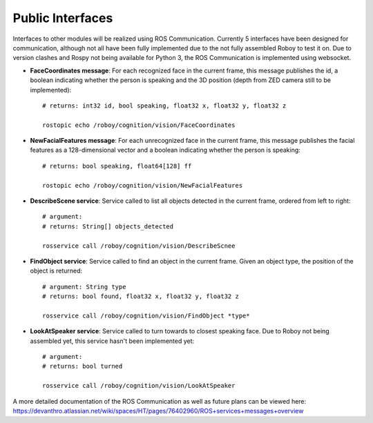 Public Interfaces
=================

Interfaces to other modules will be realized using ROS Communication. Currently 5 interfaces have been designed for communication, although not all have been fully implemented due to the not fully assembled Roboy to test it on.
Due to version clashes and Rospy not being available for Python 3, the ROS Communication is implemented using websocket.

- **FaceCoordinates message**: For each recognized face in the current frame, this message publishes the id, a boolean indicating whether the person is speaking and the 3D position (depth from ZED camera still to be implemented)::

    # returns: int32 id, bool speaking, float32 x, float32 y, float32 z
    
    rostopic echo /roboy/cognition/vision/FaceCoordinates

- **NewFacialFeatures message**: For each unrecognized face in the current frame, this message publishes the facial features as a 128-dimensional vector and a boolean indicating whether the person is speaking::

    # returns: bool speaking, float64[128] ff
    
    rostopic echo /roboy/cognition/vision/NewFacialFeatures


- **DescribeScene service**: Service called to list all objects detected in the current frame, ordered from left to right::

    # argument:
    # returns: String[] objects_detected

    rosservice call /roboy/cognition/vision/DescribeScnee


- **FindObject service**: Service called to find an object in the current frame. Given an object type, the position of the object is returned::

    # argument: String type
    # returns: bool found, float32 x, float32 y, float32 z

    rosservice call /roboy/cognition/vision/FindObject *type*

- **LookAtSpeaker service**: Service called to turn towards to closest speaking face. Due to Roboy not being assembled yet, this service hasn't been implemented yet::

    # argument: 
    # returns: bool turned

    rosservice call /roboy/cognition/vision/LookAtSpeaker


A more detailed documentation of the ROS Communication as well as future plans can be viewed here: https://devanthro.atlassian.net/wiki/spaces/HT/pages/76402960/ROS+services+messages+overview
